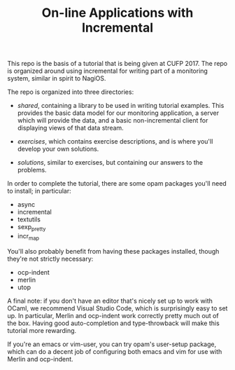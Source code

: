 #+TITLE: On-line Applications with Incremental

This repo is the basis of a tutorial that is being given at
CUFP 2017. The repo is organized around using incremental for writing
part of a monitoring system, similar in spirit to NagiOS.

The repo is organized into three directories:

- /shared/, containing a library to be used in writing tutorial
  examples. This provides the basic data model for our monitoring
  application, a server which will provide the data, and a basic
  non-incremental client for displaying views of that data stream.

- /exercises/, which contains exercise descriptions, and is where
  you'll develop your own solutions.

- /solutions/, similar to exercises, but containing our answers to the
  problems.

In order to complete the tutorial, there are some opam packages you'll
need to install; in particular:

- async
- incremental
- textutils
- sexp_pretty
- incr_map

You'll also probably benefit from having these packages installed,
though they're not strictly necessary:

- ocp-indent
- merlin
- utop

A final note: if you don't have an editor that's nicely set up to work
with OCaml, we recommend Visual Studio Code, which is surprisingly
easy to set up. In particular, Merlin and ocp-indent work correctly
pretty much out of the box. Having good auto-completion and
type-throwback will make this tutorial more rewarding.

If you're an emacs or vim-user, you can try opam's user-setup package,
which can do a decent job of configuring both emacs and vim for use
with Merlin and ocp-indent.
